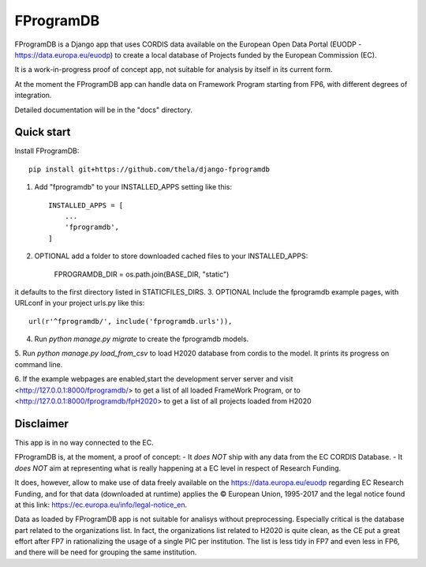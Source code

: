 ==========
FProgramDB
==========


FProgramDB is a Django app that uses CORDIS data available on the European Open Data Portal (EUODP -
https://data.europa.eu/euodp) to create a local database of Projects funded by the European Commission (EC).

It is a work-in-progress proof of concept app, not suitable for analysis by itself in its current form.

At the moment the FProgramDB app can handle data on Framework Program starting from FP6, with different degrees of
integration.

Detailed documentation will be in the "docs" directory.

Quick start
-----------

Install FProgramDB::

    pip install git+https://github.com/thela/django-fprogramdb

1. Add "fprogramdb" to your INSTALLED_APPS setting like this::

    INSTALLED_APPS = [
        ...
        'fprogramdb',
    ]
2. OPTIONAL add a folder to store downloaded cached files to your INSTALLED_APPS:

    FPROGRAMDB_DIR = os.path.join(BASE_DIR, "static")

it defaults to the first directory listed in STATICFILES_DIRS.
3. OPTIONAL Include the fprogramdb example pages, with URLconf in your project urls.py like this::

    url(r'^fprogramdb/', include('fprogramdb.urls')),

4. Run `python manage.py migrate` to create the fprogramdb models.

5. Run `python manage.py load_from_csv` to load H2020 database from cordis to the model. It prints its progress on
command line.

6. If the example webpages are enabled,start the development server server and visit
<http://127.0.0.1:8000/fprogramdb/> to get a list of all loaded FrameWork Program, or to
<http://127.0.0.1:8000/fprogramdb/fpH2020> to get a list of all projects loaded from H2020


Disclaimer
----------

This app is in no way connected to the EC.

FProgramDB is, at the moment, a proof of concept:
- It *does NOT* ship with any data from the EC CORDIS Database.
- It *does NOT* aim at representing what is really happening at a EC level in respect of Research Funding.

It does, however, allow to make use of data freely available on the https://data.europa.eu/euodp regarding EC Research
Funding, and for that data (downloaded at runtime) applies the © European Union, 1995-2017 and the legal notice found at
this link: https://ec.europa.eu/info/legal-notice_en.

Data as loaded by FProgramDB app is not suitable for analisys without preprocessing. Especially critical is the database
part related to the organizations list. In fact, the organizations list related to H2020 is quite clean, as the CE put a
great effort after FP7 in rationalizing the usage of a single PIC per institution. The list is less tidy in FP7 and even
less in  FP6, and there will be need for grouping the same institution.